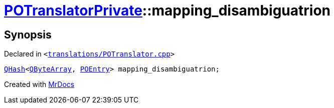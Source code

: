 [#POTranslatorPrivate-mapping_disambiguatrion]
= xref:POTranslatorPrivate.adoc[POTranslatorPrivate]::mapping&lowbar;disambiguatrion
:relfileprefix: ../
:mrdocs:


== Synopsis

Declared in `&lt;https://github.com/PrismLauncher/PrismLauncher/blob/develop/launcher/translations/POTranslator.cpp#L14[translations&sol;POTranslator&period;cpp]&gt;`

[source,cpp,subs="verbatim,replacements,macros,-callouts"]
----
xref:QHash.adoc[QHash]&lt;xref:QByteArray.adoc[QByteArray], xref:POEntry.adoc[POEntry]&gt; mapping&lowbar;disambiguatrion;
----



[.small]#Created with https://www.mrdocs.com[MrDocs]#
